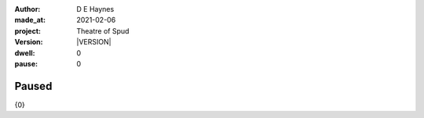 .. |VERSION| property:: tos.story.version

:author:    D E Haynes
:made_at:   2021-02-06
:project:   Theatre of Spud
:version:   |VERSION|
:dwell:     0
:pause:     0

.. entity:: PLAYER
   :types:  tos.stage.Character
   :states: tos.stage.Motivation.player

.. entity:: NPC
   :types:  tos.stage.Character
   :states: tos.stage.Motivation.paused

.. entity:: DRAMA
   :types:  tos.stage.Stage

.. entity:: SETTINGS
   :types:  turberfield.catchphrase.render.Settings


Paused
======

{0}

.. property:: DRAMA.prompt ?
.. property:: NPC.state tos.stage.Motivation.acting
.. property:: SETTINGS.catchphrase-colour-gravity hsl(209.33, 96.92%, 12.75%)
